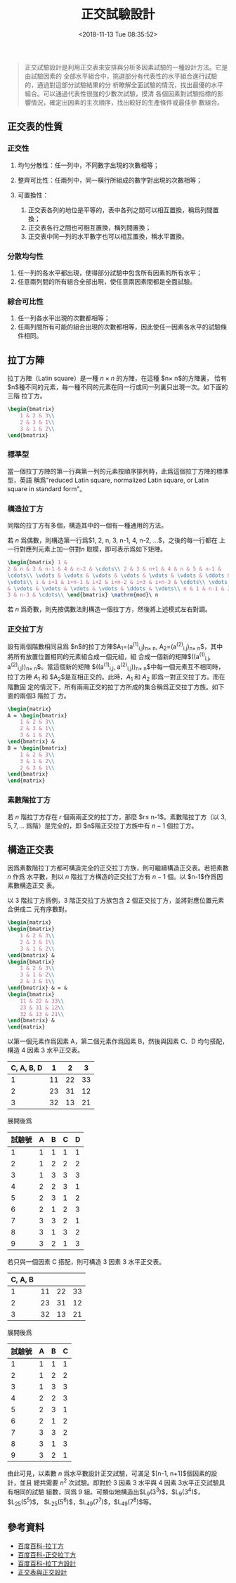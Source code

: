 #+TITLE: 正交試驗設計
#+DATE: <2018-11-13 Tue 08:35:52>
#+LAYOUT: post
#+TAGS: Math, Statistics
#+CATEGORIES: Statistics

#+BEGIN_QUOTE
  正交試驗設計是利用正交表來安排與分析多因素試驗的一種設計方法。它是由試驗因素的
  全部水平組合中，挑選部分有代表性的水平組合進行試驗的，通過對這部分試驗結果的分
  析瞭解全面試驗的情況，找出最優的水平組合。可以通過代表性很強的少數次試驗，摸清
  各個因素對試驗指標的影響情況，確定出因素的主次順序，找出較好的生產條件或最佳參
  數組合。
#+END_QUOTE

#+BEGIN_HTML
  <!--more-->
#+END_HTML

** 正交表的性質
   :PROPERTIES:
   :CUSTOM_ID: 正交表的性質
   :END:

*** 正交性
    :PROPERTIES:
    :CUSTOM_ID: 正交性
    :END:

1. 均勻分散性：任一列中，不同數字出現的次數相等；
2. 整齊可比性：任兩列中，同一橫行所組成的數字對出現的次數相等；
3. 可置換性：

   1. 正交表各列的地位是平等的，表中各列之間可以相互置換，稱爲列間置換；
   2. 正交表各行之間也可相互置換，稱列間置換；
   3. 正交表中同一列的水平數字也可以相互置換，稱水平置換。

*** 分散均勻性
    :PROPERTIES:
    :CUSTOM_ID: 分散均勻性
    :END:

1. 任一列的各水平都出現，使得部分試驗中包含所有因素的所有水平；
2. 任意兩列間的所有組合全部出現，使任意兩因素間都是全面試驗。

*** 綜合可比性
    :PROPERTIES:
    :CUSTOM_ID: 綜合可比性
    :END:

1. 任一列各水平出現的次數都相等；
2. 任兩列間所有可能的組合出現的次數都相等，因此使任一因素各水平的試驗條件相同。

** 拉丁方陣
   :PROPERTIES:
   :CUSTOM_ID: 拉丁方陣
   :END:

拉丁方陣（Latin square）是一種 $n\times n$ 的方陣，在這種 $n\times n$的方陣裏，
恰有 $n$種不同的元素，每一種不同的元素在同一行或同一列裏只出現一次。如下面的三階
拉丁方。
#+begin_src latex
\begin{bmatrix}
    1 & 2 & 3\\
    2 & 3 & 1\\
    3 & 1 & 2\\
\end{bmatrix}
#+end_src

*** 標準型
    :PROPERTIES:
    :CUSTOM_ID: 標準型
    :END:

當一個拉丁方陣的第一行與第一列的元素按順序排列時，此爲這個拉丁方陣的標準型，英語
稱爲"reduced Latin square, normalized Latin square, or Latin square in standard
form"。

*** 構造拉丁方
    :PROPERTIES:
    :CUSTOM_ID: 構造拉丁方
    :END:

同階的拉丁方有多個，構造其中的一個有一種通用的方法。

若 $n$ 爲偶數，則構造第一行爲$1, 2, n, 3, n-1, 4, n-2, \dots$，之後的每一行都在
上一行對應列元素上加一併對$n$ 取模，即可表示爲如下矩陣。
#+begin_src latex
  \begin{bmatrix} 1 &
  2 & n & 3 & n-1 & 4 & n-2 & \cdots\\ 2 & 3 & n+1 & 4 & n & 5 & n-1 &
  \cdots\\ \vdots & \vdots & \vdots & \vdots & \vdots & \vdots & \ddots &
  \vdots\\ i & i+1 & i+n-1 & i+2 & i+n-2 & i+3 & i+n-3 & \cdots\\ \vdots & \vdots
  & \vdots & \vdots & \vdots & \vdots & \ddots & \vdots\\ n & 1 & n-1 & 2 & n-2 &
  3 & n-3 & \cdots\\ \end{bmatrix} \mathrm{mod}\ n
#+end_src

若 $n$ 爲奇數，則先按偶數法則構造一個拉丁方，然後將上述模式左右對調。

*** 正交拉丁方
    :PROPERTIES:
    :CUSTOM_ID: 正交拉丁方
    :END:

設有兩個階數相同且爲 $n$的拉丁方陣$A_1=(a^{(1)}_{i,j})_{n\times n},
A_2=(a^{(2)}_{i,j})_{n\times n}$，其中將所有放置位置相同的元素組合成一個元組，組
合成一個新的矩陣$((a^{(1)}_{i,j}, a^{(2)}_{i,j}))_{n\times n}$。當這個新的矩陣
$((a^{(1)}_{i,j}, a^{(2)}_{i,j}))_{n\times n}$中每一個元素互不相同時，拉丁方陣
$A_1$ 和 $A_2$是互相正交的。此時，$A_1$ 和 $A_2$ 即爲一對正交拉丁方。而在階數固
定的情況下，所有兩兩正交的拉丁方所成的集合稱爲正交拉丁方族。如下面的兩個3 階拉丁
方。 
#+begin_src latex
\begin{matrix}
A = \begin{bmatrix}
    1 & 2 & 3\\
    2 & 3 & 1\\
    3 & 1 & 2\\
\end{bmatrix} &
B = \begin{bmatrix}
    1 & 2 & 3\\
    3 & 1 & 2\\
    2 & 3 & 1\\
\end{bmatrix}
\end{matrix}
#+end_src

*** 素數階拉丁方
    :PROPERTIES:
    :CUSTOM_ID: 素數階拉丁方
    :END:

若 $n$ 階拉丁方存在 $r$ 個兩兩正交的拉丁方，那麼 $r\leq n-1$。素數階拉丁方（以
$3, 5, 7, \dots$ 爲階）是完全的，即 $n$階正交拉丁方族中有 $n-1$ 個拉丁方。

** 構造正交表
   :PROPERTIES:
   :CUSTOM_ID: 構造正交表
   :END:

因爲素數階拉丁方都可構造完全的正交拉丁方族，則可繼續構造正交表。若把素數 $n$ 作爲
水平數，則以 $n$ 階拉丁方構造的正交拉丁方有 $n-1$ 個。以 $n-1$作爲因素數構造正交
表。

以 3 階拉丁方爲例，3 階正交拉丁方族包含 2 個正交拉丁方，並將對應位置元素合併成二
元有序數對。

#+BEGIN_SRC latex
\begin{matrix}
\begin{bmatrix}
    1 & 2 & 3\\
    2 & 3 & 1\\
    3 & 1 & 2\\
\end{bmatrix} &
\begin{bmatrix}
    1 & 2 & 3\\
    3 & 1 & 2\\
    2 & 3 & 1\\
\end{bmatrix} & = &
\begin{bmatrix}
    11 & 22 & 33\\
    23 & 31 & 12\\
    32 & 13 & 21\\
\end{bmatrix} &
\end{matrix}
#+END_SRC

以第一個元素作爲因素 A，第二個元素作爲因素 B，然後與因素 C、D 均勻搭配，構造 4
因素 3 水平正交表。

| C, A, B, D | 1  | 2  | 3  |
|------------+----+----+----|
| 1          | 11 | 22 | 33 |
| 2          | 23 | 31 | 12 |
| 3          | 32 | 13 | 21 |

展開後爲

| 試驗號 | A | B | C | D |
|--------+---+---+---+---|
| 1      | 1 | 1 | 1 | 1 |
| 2      | 1 | 2 | 2 | 2 |
| 3      | 1 | 3 | 3 | 3 |
| 4      | 2 | 2 | 3 | 1 |
| 5      | 2 | 3 | 1 | 2 |
| 6      | 2 | 1 | 2 | 3 |
| 7      | 3 | 3 | 2 | 1 |
| 8      | 3 | 1 | 3 | 2 |
| 9      | 3 | 2 | 1 | 3 |

若只與一個因素 C 搭配，則可構造 3 因素 3 水平正交表。

| C, A, B |    |    |    |
|---------+----+----+----|
| 1       | 11 | 22 | 33 |
| 2       | 23 | 31 | 12 |
| 3       | 32 | 13 | 21 |

展開後爲

| 試驗號 | A | B | C |
|--------+---+---+---|
| 1      | 1 | 1 | 1 |
| 2      | 1 | 2 | 2 |
| 3      | 1 | 3 | 3 |
| 4      | 2 | 2 | 3 |
| 5      | 2 | 3 | 1 |
| 6      | 2 | 1 | 2 |
| 7      | 3 | 3 | 2 |
| 8      | 3 | 1 | 3 |
| 9      | 3 | 2 | 1 |

由此可見，以素數 $n$ 爲水平數設計正交試驗，可滿足 $[n-1, n+1]$個因素的設計，並且
總共需要 $n^2$ 次試驗。即對於 3 因素 3 水平與 4 因素 3水平正交試驗具有相同的試驗
組數，同爲 9 組。可類似地構造出$L_9(3^3)$，$L_9(3^4)$，$L_{25}(5^5)$，
$L_{25}(5^6)$，$L_{49}(7^7)$，$L_{49}(7^8)$等。

** 參考資料
   :PROPERTIES:
   :CUSTOM_ID: 參考資料
   :END:

- [[https://baike.baidu.com/item/%E6%8B%89%E4%B8%81%E6%96%B9%E9%98%B5/4413910?fromtitle=%E6%8B%89%E4%B8%81%E6%96%B9&fromid=7176085][百度百科-拉丁方]]
- [[https://bkso.baidu.com/item/%E6%AD%A3%E4%BA%A4%E6%8B%89%E4%B8%81%E6%96%B9][百度百科-正交拉丁方]]
- [[https://baike.baidu.com/item/%E6%8B%89%E4%B8%81%E6%96%B9%E8%AE%BE%E8%AE%A1][百度百科-拉丁方設計]]
- [[https://wenku.baidu.com/view/7b9965bcbdeb19e8b8f67c1cfad6195f312be8db.html?re=view][正交表與正交設計]]
